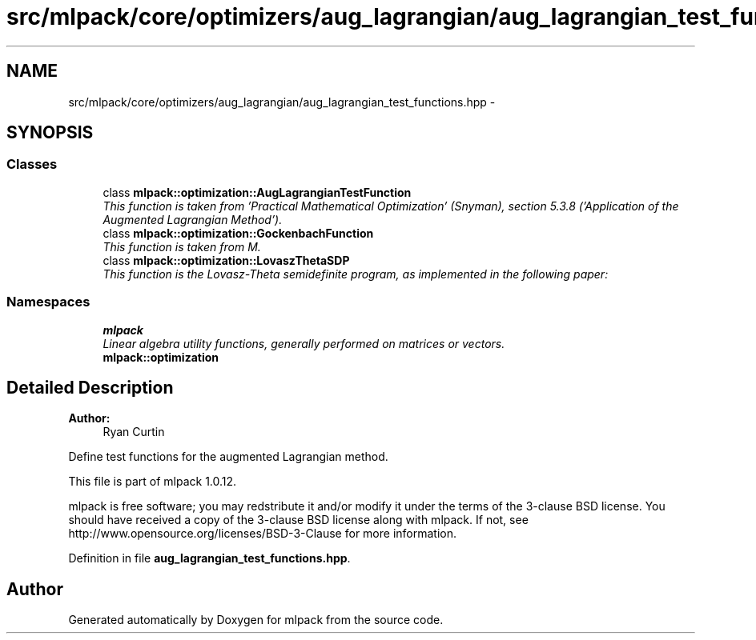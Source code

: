 .TH "src/mlpack/core/optimizers/aug_lagrangian/aug_lagrangian_test_functions.hpp" 3 "Sat Mar 14 2015" "Version 1.0.12" "mlpack" \" -*- nroff -*-
.ad l
.nh
.SH NAME
src/mlpack/core/optimizers/aug_lagrangian/aug_lagrangian_test_functions.hpp \- 
.SH SYNOPSIS
.br
.PP
.SS "Classes"

.in +1c
.ti -1c
.RI "class \fBmlpack::optimization::AugLagrangianTestFunction\fP"
.br
.RI "\fIThis function is taken from 'Practical Mathematical Optimization' (Snyman), section 5\&.3\&.8 ('Application of the Augmented Lagrangian Method')\&. \fP"
.ti -1c
.RI "class \fBmlpack::optimization::GockenbachFunction\fP"
.br
.RI "\fIThis function is taken from M\&. \fP"
.ti -1c
.RI "class \fBmlpack::optimization::LovaszThetaSDP\fP"
.br
.RI "\fIThis function is the Lovasz-Theta semidefinite program, as implemented in the following paper: \fP"
.in -1c
.SS "Namespaces"

.in +1c
.ti -1c
.RI "\fBmlpack\fP"
.br
.RI "\fILinear algebra utility functions, generally performed on matrices or vectors\&. \fP"
.ti -1c
.RI "\fBmlpack::optimization\fP"
.br
.in -1c
.SH "Detailed Description"
.PP 

.PP
\fBAuthor:\fP
.RS 4
Ryan Curtin
.RE
.PP
Define test functions for the augmented Lagrangian method\&.
.PP
This file is part of mlpack 1\&.0\&.12\&.
.PP
mlpack is free software; you may redstribute it and/or modify it under the terms of the 3-clause BSD license\&. You should have received a copy of the 3-clause BSD license along with mlpack\&. If not, see http://www.opensource.org/licenses/BSD-3-Clause for more information\&. 
.PP
Definition in file \fBaug_lagrangian_test_functions\&.hpp\fP\&.
.SH "Author"
.PP 
Generated automatically by Doxygen for mlpack from the source code\&.
